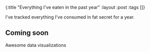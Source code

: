 #+OPTIONS: toc:nil num:nil
{:title  "Everything I've eaten in the past year"
 :layout :post
 :tags   []}

I've tracked everything I've consumed in fat secret for a year.

** Coming soon
Awesome data visualizations
